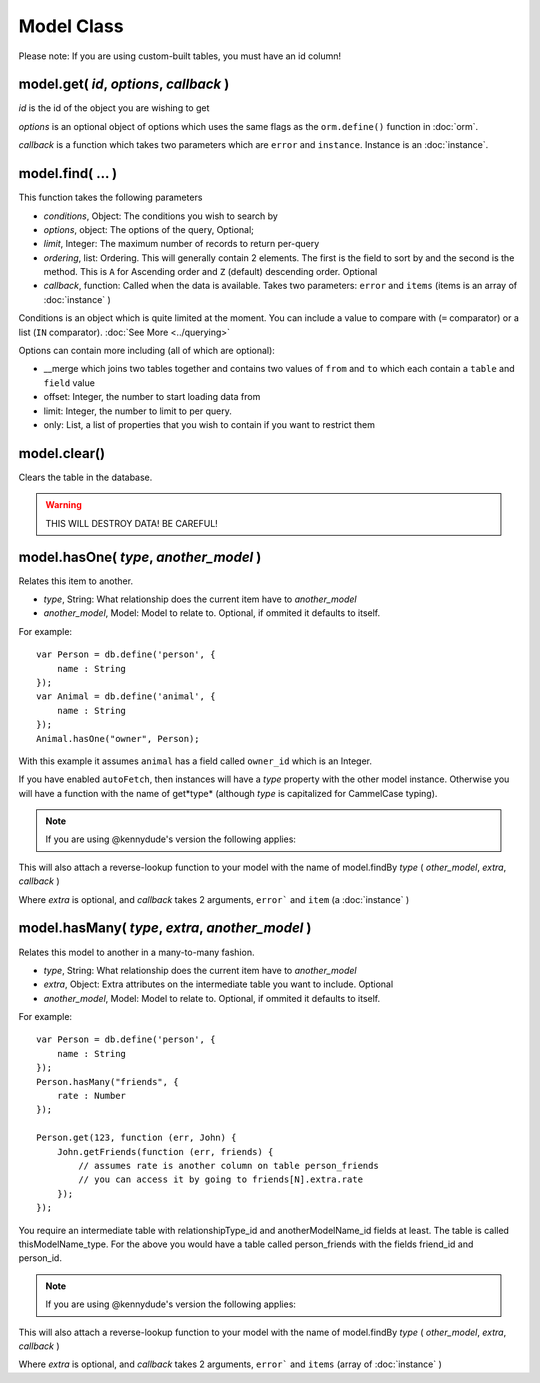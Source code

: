 Model Class
===========

Please note: If you are using custom-built tables, you must have an id column!

model.get( *id*, *options*, *callback* )
----------------------------------------

*id* is the id of the object you are wishing to get

*options* is an optional object of options which uses the same flags as the ``orm.define()`` function in :doc:`orm`.

*callback* is a function which takes two parameters which are ``error`` and ``instance``. Instance is an :doc:`instance`.

model.find( ... )
-----------------

This function takes the following parameters

* *conditions*, Object: The conditions you wish to search by
* *options*, object: The options of the query, Optional;
* *limit*, Integer: The maximum number of records to return per-query
* *ordering*, list: Ordering. This will generally contain 2 elements. The first is the field to sort by and the second is the method. This is ``A`` for Ascending order and ``Z`` (default) descending order. Optional
* *callback*, function: Called when the data is available. Takes two parameters: ``error`` and ``items`` (items is an array of :doc:`instance` )

Conditions is an object which is quite limited at the moment. You can include a value to compare with (``=`` comparator) or a list (``IN`` comparator). :doc:`See More <../querying>`

Options can contain more including (all of which are optional):

* __merge which joins two tables together and contains two values of ``from`` and ``to`` which each contain a ``table`` and ``field`` value
* offset: Integer, the number to start loading data from
* limit: Integer, the number to limit to per query.
* only: List, a list of properties that you wish to contain if you want to restrict them

model.clear()
-------------

Clears the table in the database.

.. warning::
	
	THIS WILL DESTROY DATA! BE CAREFUL!


model.hasOne( *type*, *another_model* )
---------------------------------------

Relates this item to another.

* *type*, String: What relationship does the current item have to *another_model*
* *another_model*, Model: Model to relate to. Optional, if ommited it defaults to itself.

For example::

	var Person = db.define('person', {
	    name : String
	});
	var Animal = db.define('animal', {
	    name : String
	});
	Animal.hasOne("owner", Person);

With this example it assumes ``animal`` has a field called ``owner_id`` which is an Integer.

If you have enabled ``autoFetch``, then instances will have a *type* property with the other model instance. Otherwise you will have a function with the name of get*type* (although *type* is capitalized for CammelCase typing).

.. note::

	If you are using @kennydude's version the following applies:

This will also attach a reverse-lookup function to your model with the name of model.findBy *type* ( *other_model*, *extra*, *callback* )

Where *extra* is optional, and *callback* takes 2 arguments, ``error``` and ``item`` (a :doc:`instance` )

model.hasMany( *type*, *extra*, *another_model* )
-------------------------------------------------

Relates this model to another in a many-to-many fashion.

* *type*, String: What relationship does the current item have to *another_model*
* *extra*, Object: Extra attributes on the intermediate table you want to include. Optional
* *another_model*, Model: Model to relate to. Optional, if ommited it defaults to itself.

For example::

	var Person = db.define('person', {
	    name : String
	});
	Person.hasMany("friends", {
	    rate : Number
	});

	Person.get(123, function (err, John) {
	    John.getFriends(function (err, friends) {
	        // assumes rate is another column on table person_friends
	        // you can access it by going to friends[N].extra.rate
	    });
	});

You require an intermediate table with relationshipType_id and anotherModelName_id fields at least. The table is called thisModelName_type. For the above you would have a table called person_friends with the fields friend_id and person_id.

.. note::

	If you are using @kennydude's version the following applies:
	

This will also attach a reverse-lookup function to your model with the name of model.findBy *type* ( *other_model*, *extra*, *callback* )

Where *extra* is optional, and *callback* takes 2 arguments, ``error``` and ``items`` (array of :doc:`instance` )